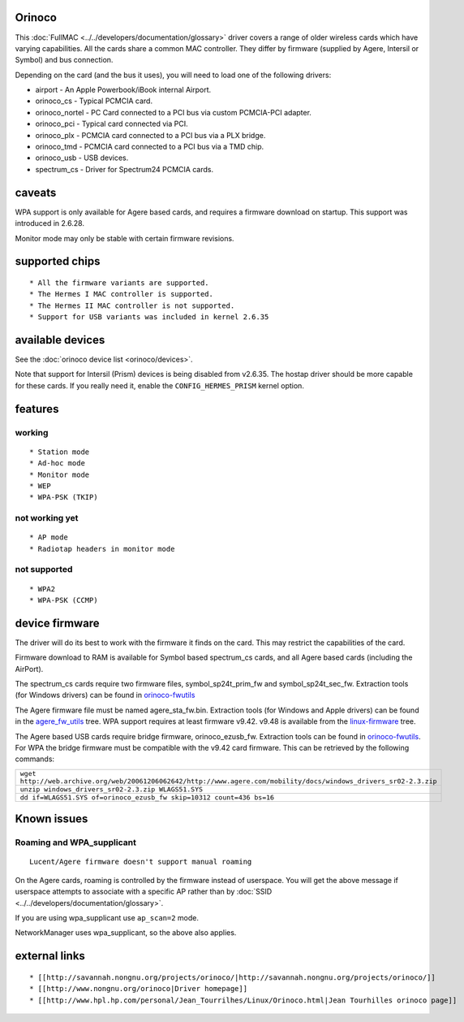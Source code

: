 Orinoco
-------

This :doc:`FullMAC <../../developers/documentation/glossary>` driver covers a range of older wireless cards which have varying capabilities. All the cards share a common MAC controller. They differ by firmware (supplied by Agere, Intersil or Symbol) and bus connection.

Depending on the card (and the bus it uses), you will need to load one of the following drivers:

-  airport - An Apple Powerbook/iBook internal Airport.
-  orinoco_cs - Typical PCMCIA card.
-  orinoco_nortel - PC Card connected to a PCI bus via custom PCMCIA-PCI adapter.
-  orinoco_pci - Typical card connected via PCI.
-  orinoco_plx - PCMCIA card connected to a PCI bus via a PLX bridge.
-  orinoco_tmd - PCMCIA card connected to a PCI bus via a TMD chip.
-  orinoco_usb - USB devices.
-  spectrum_cs - Driver for Spectrum24 PCMCIA cards.

caveats
-------

WPA support is only available for Agere based cards, and requires a firmware download on startup. This support was introduced in 2.6.28.

Monitor mode may only be stable with certain firmware revisions.

supported chips
---------------

::

     * All the firmware variants are supported. 
     * The Hermes I MAC controller is supported. 
     * The Hermes II MAC controller is not supported. 
     * Support for USB variants was included in kernel 2.6.35 

available devices
-----------------

See the :doc:`orinoco device list <orinoco/devices>`.

Note that support for Intersil (Prism) devices is being disabled from v2.6.35. The hostap driver should be more capable for these cards. If you really need it, enable the ``CONFIG_HERMES_PRISM`` kernel option.

features
--------

working
~~~~~~~

::

       * Station mode 
       * Ad-hoc mode 
       * Monitor mode 
       * WEP 
       * WPA-PSK (TKIP) 

not working yet
~~~~~~~~~~~~~~~

::

         * AP mode 
         * Radiotap headers in monitor mode 

not supported
~~~~~~~~~~~~~

::

           * WPA2 
           * WPA-PSK (CCMP) 

device firmware
---------------

The driver will do its best to work with the firmware it finds on the card. This may restrict the capabilities of the card.

Firmware download to RAM is available for Symbol based spectrum_cs cards, and all Agere based cards (including the AirPort).

The spectrum_cs cards require two firmware files, symbol_sp24t_prim_fw and symbol_sp24t_sec_fw. Extraction tools (for Windows drivers) can be found in `orinoco-fwutils <http://prdownloads.sourceforge.net/orinoco/>`__

The Agere firmware file must be named agere_sta_fw.bin. Extraction tools (for Windows and Apple drivers) can be found in the `agere_fw_utils <http://repo.or.cz/w/agere_fw_utils.git>`__ tree. WPA support requires at least firmware v9.42. v9.48 is available from the `linux-firmware <http://git.kernel.org/?p=linux/kernel/git/firmware/linux-firmware.git>`__ tree.

The Agere based USB cards require bridge firmware, orinoco_ezusb_fw. Extraction tools can be found in `orinoco-fwutils <http://prdownloads.sourceforge.net/orinoco/>`__. For WPA the bridge firmware must be compatible with the v9.42 card firmware. This can be retrieved by the following commands:

.. list-table::

   - 

      - ``wget http://web.archive.org/web/20061206062642/http://www.agere.com/mobility/docs/windows_drivers_sr02-2.3.zip``
   - 

      - ``unzip windows_drivers_sr02-2.3.zip WLAGS51.SYS``
   - 

      - ``dd if=WLAGS51.SYS of=orinoco_ezusb_fw skip=10312 count=436 bs=16``

Known issues
------------

Roaming and WPA_supplicant
~~~~~~~~~~~~~~~~~~~~~~~~~~

::

   Lucent/Agere firmware doesn't support manual roaming

On the Agere cards, roaming is controlled by the firmware instead of userspace. You will get the above message if userspace attempts to associate with a specific AP rather than by :doc:`SSID <../../developers/documentation/glossary>`.

If you are using wpa_supplicant use ``ap_scan=2`` mode.

NetworkManager uses wpa_supplicant, so the above also applies.

external links
--------------

::

             * [[http://savannah.nongnu.org/projects/orinoco/|http://savannah.nongnu.org/projects/orinoco/]] 
             * [[http://www.nongnu.org/orinoco|Driver homepage]] 
             * [[http://www.hpl.hp.com/personal/Jean_Tourrilhes/Linux/Orinoco.html|Jean Tourhilles orinoco page]] 
